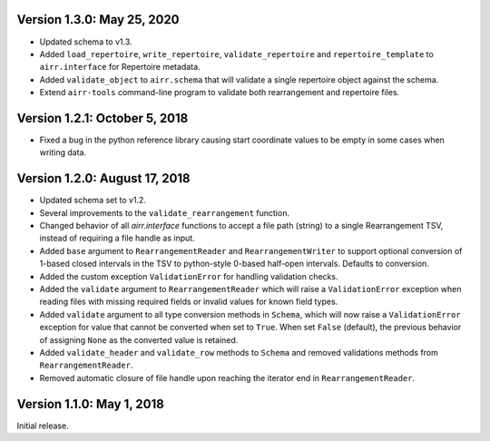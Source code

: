 Version 1.3.0:  May 25, 2020
--------------------------------------------------------------------------------

+ Updated schema to v1.3.
+ Added ``load_repertoire``, ``write_repertoire``, ``validate_repertoire`` and
  ``repertoire_template`` to ``airr.interface`` for Repertoire metadata.
+ Added ``validate_object`` to ``airr.schema`` that will validate a single
  repertoire object against the schema.
+ Extend ``airr-tools`` command-line program to validate both rearrangement
  and repertoire files.


Version 1.2.1:  October 5, 2018
--------------------------------------------------------------------------------

+ Fixed a bug in the python reference library causing start coordinate values
  to be empty in some cases when writing data.


Version 1.2.0:  August 17, 2018
--------------------------------------------------------------------------------

+ Updated schema set to v1.2.
+ Several improvements to the ``validate_rearrangement`` function.
+ Changed behavior of all `airr.interface` functions to accept a file path
  (string) to a single Rearrangement TSV, instead of requiring a file handle as
  input.
+ Added ``base`` argument to ``RearrangementReader`` and ``RearrangementWriter``
  to support optional conversion of 1-based closed intervals in the TSV to python-style
  0-based half-open intervals. Defaults to conversion.
+ Added the custom exception ``ValidationError`` for handling validation checks.
+ Added the ``validate`` argument to ``RearrangementReader`` which will raise
  a ``ValidationError`` exception when reading files with missing required
  fields or invalid values for known field types.
+ Added ``validate`` argument to all type conversion methods in ``Schema``,
  which will now raise a ``ValidationError`` exception for value that cannot be
  converted when set to ``True``. When set ``False`` (default), the previous
  behavior of assigning ``None`` as the converted value is retained.
+ Added ``validate_header`` and ``validate_row`` methods to ``Schema`` and
  removed validations methods from ``RearrangementReader``.
+ Removed automatic closure of file handle upon reaching the iterator end in
  ``RearrangementReader``.


Version 1.1.0:  May 1, 2018
--------------------------------------------------------------------------------

Initial release.